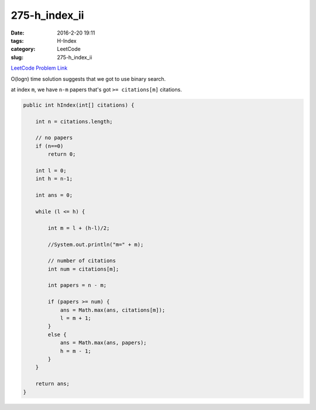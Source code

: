 275-h_index_ii
##############

:date: 2016-2-20 19:11
:tags: H-Index
:category: LeetCode
:slug: 275-h_index_ii

`LeetCode Problem Link <https://leetcode.com/problems/integer-to-english-words/>`_

O(logn) time solution suggests that we got to use binary search.

at index ``m``, we have ``n-m`` papers that's got ``>= citations[m]`` citations.

.. code-block:: java

    public int hIndex(int[] citations) {

        int n = citations.length;

        // no papers
        if (n==0)
            return 0;

        int l = 0;
        int h = n-1;

        int ans = 0;

        while (l <= h) {

            int m = l + (h-l)/2;

            //System.out.println("m=" + m);

            // number of citations
            int num = citations[m];

            int papers = n - m;

            if (papers >= num) {
                ans = Math.max(ans, citations[m]);
                l = m + 1;
            }
            else {
                ans = Math.max(ans, papers);
                h = m - 1;
            }
        }

        return ans;
    }


